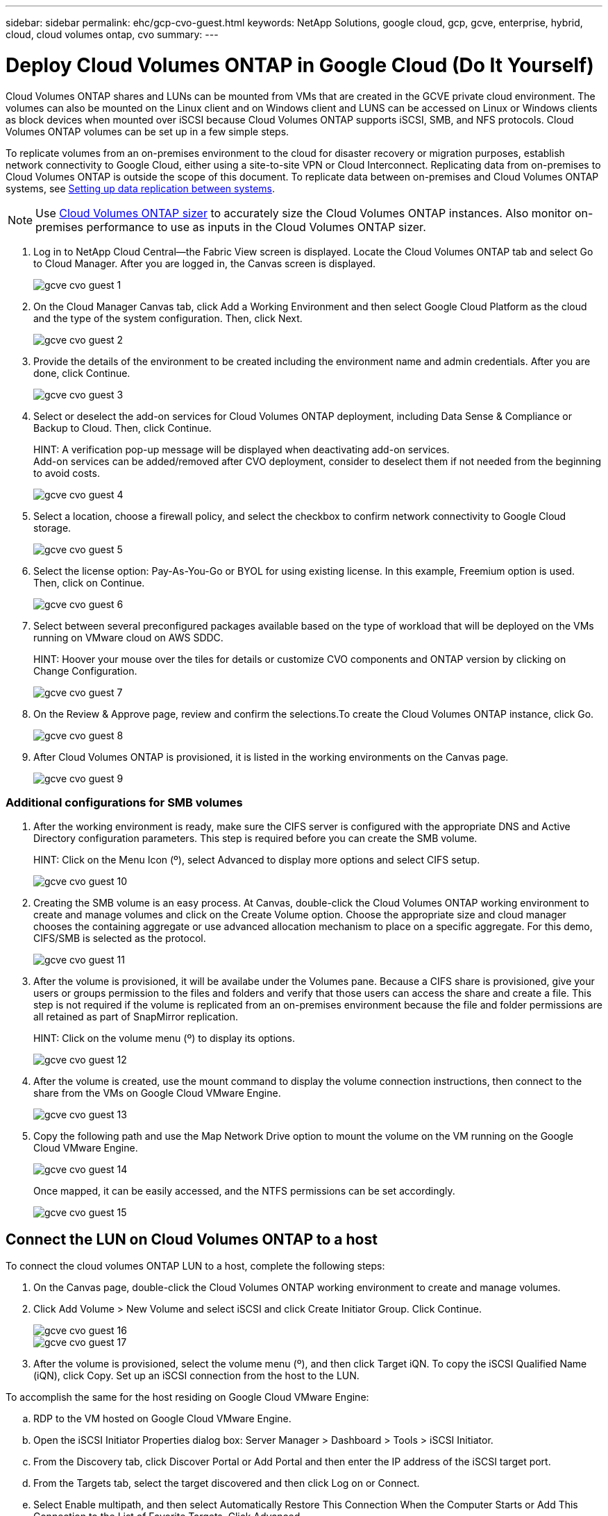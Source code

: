 ---
sidebar: sidebar
permalink: ehc/gcp-cvo-guest.html
keywords: NetApp Solutions, google cloud, gcp, gcve, enterprise, hybrid, cloud, cloud volumes ontap, cvo
summary:
---

= Deploy Cloud Volumes ONTAP in Google Cloud (Do It Yourself)
:hardbreaks:
:nofooter:
:icons: font
:linkattrs:
:imagesdir: ./../media/

[.lead]
Cloud Volumes ONTAP shares and LUNs can be mounted from VMs that are created in the GCVE private cloud environment. The volumes can also be mounted on the Linux client and on Windows client and LUNS can be accessed on Linux or Windows clients as block devices when mounted over iSCSI because Cloud Volumes ONTAP supports iSCSI, SMB, and NFS protocols. Cloud Volumes ONTAP volumes can be set up in a few simple steps.

To replicate volumes from an on-premises environment to the cloud for disaster recovery or migration purposes, establish network connectivity to Google Cloud, either using a site-to-site VPN or Cloud Interconnect. Replicating data from on-premises to Cloud Volumes ONTAP is outside the scope of this document. To replicate data between on-premises and Cloud Volumes ONTAP systems, see link:mailto:CloudOwner@gve.local#setting-up-data-replication-between-systems[Setting up data replication between systems].

NOTE: Use link:https://cloud.netapp.com/cvo-sizer[Cloud Volumes ONTAP sizer] to accurately size the Cloud Volumes ONTAP instances. Also monitor on-premises performance to use as inputs in the Cloud Volumes ONTAP sizer.

. Log in to NetApp Cloud Central—the Fabric View screen is displayed. Locate the Cloud Volumes ONTAP tab and select Go to Cloud Manager. After you are logged in, the Canvas screen is displayed.
+
image:gcve-cvo-guest-1.png[]

. On the Cloud Manager Canvas tab, click Add a Working Environment and then select Google Cloud Platform as the cloud and the type of the system configuration. Then, click Next.
+
image:gcve-cvo-guest-2.png[]

. Provide the details of the environment to be created including the environment name and admin credentials. After you are done, click Continue.
+
image:gcve-cvo-guest-3.png[]

. Select or deselect the add-on services for Cloud Volumes ONTAP deployment, including Data Sense & Compliance or Backup to Cloud. Then, click Continue.
+
HINT: A verification pop-up message will be displayed when deactivating add-on services.
Add-on services can be added/removed after CVO deployment, consider to deselect them if not needed from the beginning to avoid costs.
+
image:gcve-cvo-guest-4.png[]

. Select a location, choose a firewall policy, and select the checkbox to confirm network connectivity to Google Cloud storage.
+
image:gcve-cvo-guest-5.png[]

. Select the license option: Pay-As-You-Go or BYOL for using existing license. In this example, Freemium option is used. Then, click on Continue.
+
image:gcve-cvo-guest-6.png[]

. Select between several preconfigured packages available based on the type of workload that will be deployed on the VMs running on VMware cloud on AWS SDDC.
+
HINT: Hoover your mouse over the tiles for details or customize CVO components and ONTAP version by clicking on Change Configuration.
+
image:gcve-cvo-guest-7.png[]

. On the Review & Approve page, review and confirm the selections.To create the Cloud Volumes ONTAP instance, click Go.
+
image:gcve-cvo-guest-8.png[]

. After Cloud Volumes ONTAP is provisioned, it is listed in the working environments on the Canvas page.
+
image:gcve-cvo-guest-9.png[]

=== Additional configurations for SMB volumes

. After the working environment is ready, make sure the CIFS server is configured with the appropriate DNS and Active Directory configuration parameters. This step is required before you can create the SMB volume.
+
HINT: Click on the Menu Icon (º), select Advanced to display more options and select CIFS setup.
+
image:gcve-cvo-guest-10.png[]

. Creating the SMB volume is an easy process. At Canvas, double-click the Cloud Volumes ONTAP working environment to create and manage volumes and click on the Create Volume option. Choose the appropriate size and cloud manager chooses the containing aggregate or use advanced allocation mechanism to place on a specific aggregate. For this demo, CIFS/SMB is selected as the protocol.
+
image:gcve-cvo-guest-11.png[]

. After the volume is provisioned, it will be availabe under the Volumes pane. Because a CIFS share is provisioned, give your users or groups permission to the files and folders and verify that those users can access the share and create a file. This step is not required if the volume is replicated from an on-premises environment because the file and folder permissions are all retained as part of SnapMirror replication.
+
HINT: Click on the volume menu (º) to display its options.
+
image:gcve-cvo-guest-12.png[]

. After the volume is created, use the mount command to display the volume connection instructions,  then connect to the share from the VMs on Google Cloud VMware Engine.
+
image:gcve-cvo-guest-13.png[]

. Copy the following path and use the Map Network Drive option to mount the volume on the VM running on the Google Cloud VMware Engine.
+
image:gcve-cvo-guest-14.png[]
+
Once mapped, it can be easily accessed, and the NTFS permissions can be set accordingly.
+
image:gcve-cvo-guest-15.png[]

== Connect the LUN on Cloud Volumes ONTAP to a host

To connect the cloud volumes ONTAP LUN to a host, complete the following steps:

. On the Canvas page, double-click the Cloud Volumes ONTAP working environment to create and manage volumes.
. Click Add Volume > New Volume and select iSCSI and click Create Initiator Group. Click Continue.
+
image:gcve-cvo-guest-16.png[]
image:gcve-cvo-guest-17.png[]

. After the volume is provisioned, select the volume menu (º), and then click Target iQN. To copy the iSCSI Qualified Name (iQN), click Copy. Set up an iSCSI connection from the host to the LUN.

To accomplish the same for the host residing on Google Cloud VMware Engine:

.. RDP to the VM hosted on Google Cloud VMware Engine.
.. Open the iSCSI Initiator Properties dialog box: Server Manager > Dashboard > Tools > iSCSI Initiator.
.. From the Discovery tab, click Discover Portal or Add Portal and then enter the IP address of the iSCSI target port.
.. From the Targets tab, select the target discovered and then click Log on or Connect.
.. Select Enable multipath, and then select Automatically Restore This Connection When the Computer Starts or Add This Connection to the List of Favorite Targets. Click Advanced.
+
NOTE: The Windows host must have an iSCSI connection to each node in the cluster. The native DSM selects the best paths to use.
+
image:gcve-cvo-guest-18.png[]
+
LUNs on storage virtual machine (SVM) appear as disks to the Windows host. Any new disks that are added are not automatically discovered by the host. Trigger a manual rescan to discover the disks by completing the following steps:

. Open the Windows Computer Management utility: Start > Administrative Tools > Computer Management.
. Expand the Storage node in the navigation tree.
. Click Disk Management.
. Click Action > Rescan Disks.
+
image:gcve-cvo-guest-19.png[]
+
When a new LUN is first accessed by the Windows host, it has no partition or file system. Initialize the LUN; and optionally, format the LUN with a file system by completing the following steps:

. Start Windows Disk Management.
. Right-click the LUN, and then select the required disk or partition type.
. Follow the instructions in the wizard. In this example, drive F: is mounted.

image:gcve-cvo-guest-20.png[]

On the Linux clients, ensure the iSCSI daemon is running. Once the LUNs are provisioned, refer to the detailed guidance on iSCSI configuration with Ubuntu as an example here. To verify, run lsblk cmd from the shell.

image:gcve-cvo-guest-21.png[]
image:gcve-cvo-guest-22.png[]

== Mount Cloud Volumes ONTAP NFS volume on Linux client

To mount the Cloud Volumes ONTAP (DIY) file system from VMs within Google Cloud VMware Engine, follow the below steps:

Provision the volume following the below steps

. In the Volumes tab, click Create New Volume.
. On the Create New Volume page, select a volume type:
+
image:gcve-cvo-guest-23.png[]

. In the Volumes tab, place your mouse cursor over the volume, select the menu icon (º), and then click Mount Command.
+
image:gcve-cvo-guest-24.png[]

. Click Copy.
. Connect to the designated Linux instance.
. Open a terminal on the instance using secure shell (SSH) and log in with the appropriate credentials.
. Make a directory for the volume's mount point with the following command.
+
  $ sudo mkdir /cvogcvetst
+
image:gcve-cvo-guest-25.png[]

. Mount the Cloud Volumes ONTAP NFS volume to the directory that is created in the previous step.
+
  sudo mount 10.0.6.251:/cvogcvenfsvol01 /cvogcvetst
+
image:gcve-cvo-guest-26.png[]
image:gcve-cvo-guest-27.png[]
